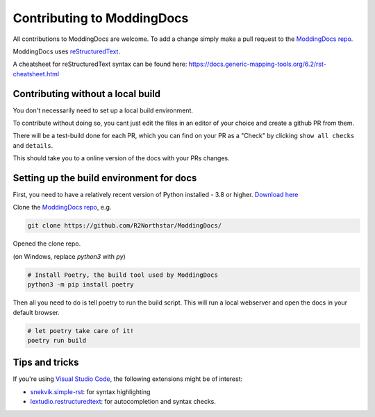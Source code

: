 Contributing to ModdingDocs
===========================

All contributions to ModdingDocs are welcome. To add a change simply make a pull request to the `ModdingDocs repo <https://github.com/R2Northstar/ModdingDocs/>`_.

ModdingDocs uses `reStructuredText <https://en.wikipedia.org/wiki/ReStructuredText>`_.

A cheatsheet for reStructuredText syntax can be found here: https://docs.generic-mapping-tools.org/6.2/rst-cheatsheet.html

Contributing without a local build
----------------------------------
You don't necessarily need to set up a local build environment.

To contribute without doing so, you cant just edit the files in an editor of your choice and create a github PR from them.

There will be a test-build done for each PR, which you can find on your PR as a "Check" by clicking ``show all checks`` and ``details``.

This should take you to a online version of the docs with your PRs changes. 


Setting up the build environment for docs
-----------------------------------------


First, you need to have a relatively recent version of Python installed - 3.8 or higher. `Download here <https://www.python.org/downloads/>`_

Clone the `ModdingDocs repo <https://github.com/R2Northstar/ModdingDocs/>`_, e.g.


.. code:: bash

    git clone https://github.com/R2Northstar/ModdingDocs/


Opened the clone repo.

(on Windows, replace `python3` with `py`)


.. code:: bash

    # Install Poetry, the build tool used by ModdingDocs
    python3 -m pip install poetry


Then all you need to do is tell poetry to run the build script. This will run a local webserver and open the docs in your default browser.


.. code:: bash

    # let poetry take care of it!
    poetry run build


Tips and tricks
---------------

If you're using `Visual Studio Code <https://code.visualstudio.com/>`_, the following extensions might be of interest:


- `snekvik.simple-rst <https://marketplace.visualstudio.com/items?itemName=trond-snekvik.simple-rst>`_: for syntax highlighting
- `lextudio.restructuredtext <https://marketplace.visualstudio.com/items?itemName=lextudio.restructuredtext>`_: for autocompletion and syntax checks.

